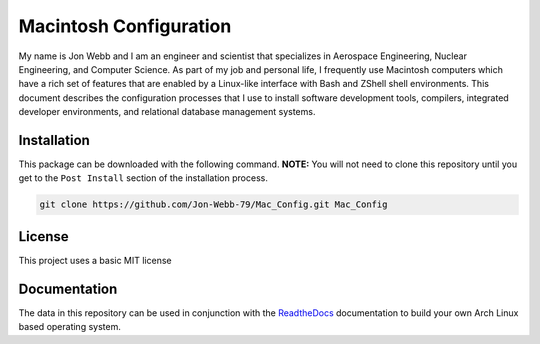 ***********************
Macintosh Configuration
***********************
My name is Jon Webb and I am an engineer and scientist that specializes
in Aerospace Engineering, Nuclear Engineering, and Computer Science.
As part of my job and personal life, I frequently use Macintosh computers
which have a rich set of features that are enabled by a Linux-like interface
with Bash and ZShell shell environments.  This document describes the 
configuration processes that I use to install software development tools,
compilers, integrated developer environments, and relational database 
management systems.

Installation
============
This package can be downloaded with the following command. **NOTE:** You will 
not need to clone this repository until you get to the ``Post Install``
section of the installation process.

.. code-block:: bash

   git clone https://github.com/Jon-Webb-79/Mac_Config.git Mac_Config


License
=======
This project uses a basic MIT license

Documentation
=============
The data in this repository can be used in conjunction with the 
`ReadtheDocs <https://mac-config.readthedocs.io/en/latest/>`_ 
documentation to build your own Arch Linux based operating system.
